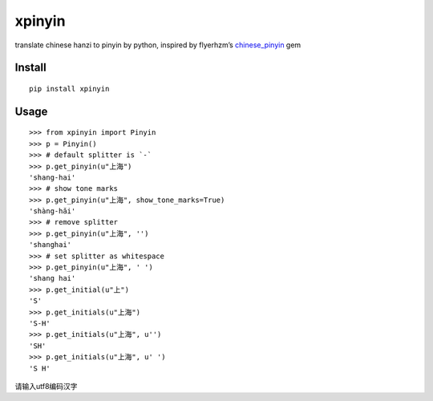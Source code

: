 xpinyin
==========

.. image:: https://badge.fury.io/py/xpinyin.png
    :target: http://badge.fury.io/py/xpinyin

.. image:: https://travis-ci.org/lxneng/xpinyin.png?branch=master
   :target: https://travis-ci.org/lxneng/xpinyin

.. image:: https://pypip.in/d/xpinyin/badge.png
        :target: https://crate.io/packages/xpinyin/

translate chinese hanzi to pinyin by python, inspired by flyerhzm’s
`chinese\_pinyin`_ gem

Install
----------

::

    pip install xpinyin


Usage
-----

::

    >>> from xpinyin import Pinyin
    >>> p = Pinyin()
    >>> # default splitter is `-`
    >>> p.get_pinyin(u"上海")
    'shang-hai'
    >>> # show tone marks
    >>> p.get_pinyin(u"上海", show_tone_marks=True)
    'shàng-hǎi'
    >>> # remove splitter
    >>> p.get_pinyin(u"上海", '')
    'shanghai'
    >>> # set splitter as whitespace
    >>> p.get_pinyin(u"上海", ' ')
    'shang hai'
    >>> p.get_initial(u"上")
    'S'
    >>> p.get_initials(u"上海")
    'S-H'
    >>> p.get_initials(u"上海", u'')
    'SH'
    >>> p.get_initials(u"上海", u' ')
    'S H'

请输入utf8编码汉字

.. _chinese\_pinyin: https://github.com/flyerhzm/chinese_pinyin
